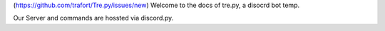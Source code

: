 (https://github.com/trafort/Tre.py/issues/new)
Welcome to the docs of tre.py, a disocrd bot temp.

Our Server and commands are hossted via discord.py.
